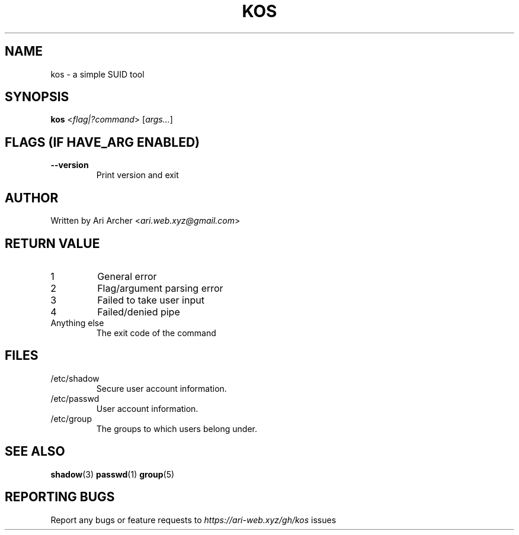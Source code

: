 .TH KOS "1" "March 2022" "Kos" "General Commands Manual"


.SH NAME

kos - a simple SUID tool


.SH SYNOPSIS

.B kos
<\fIflag|?command\fR> [\fIargs...\fR]


.SH "FLAGS (IF \fIHAVE_ARG\fB ENABLED)"

.TP
\fB--version\fR
Print version and exit


.SH AUTHOR

Written by Ari Archer <\fIari.web.xyz@gmail.com\fR>


.SH "RETURN VALUE"

.TP
1
General error

.TP
2
Flag/argument parsing error

.TP
3
Failed to take user input

.TP
4
Failed/denied pipe

.TP
Anything else
The exit code of the command


.SH FILES

.TP
/etc/shadow
Secure user account information\&.

.TP
/etc/passwd
User account information\&.

.TP
/etc/group
The groups to which users belong under\&.


.SH "SEE ALSO"

.BR shadow (3)
.BR passwd (1)
.BR group (5)


.SH "REPORTING BUGS"

Report any bugs or feature requests to \fIhttps://ari-web.xyz/gh/kos\fR issues

